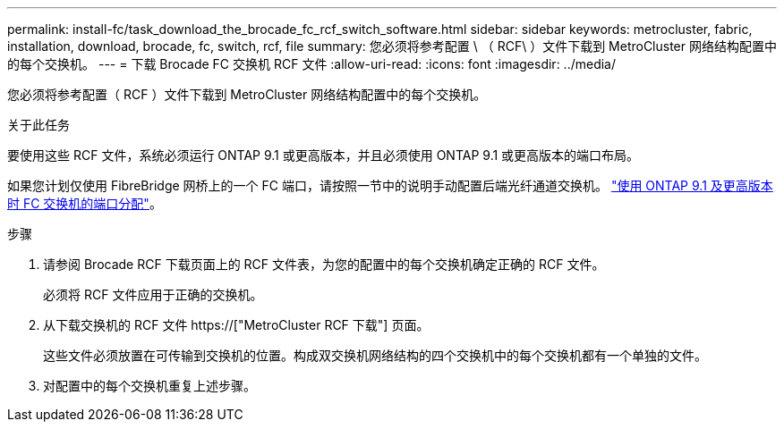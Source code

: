 ---
permalink: install-fc/task_download_the_brocade_fc_rcf_switch_software.html 
sidebar: sidebar 
keywords: metrocluster, fabric, installation, download, brocade, fc, switch, rcf, file 
summary: 您必须将参考配置 \ （ RCF\ ）文件下载到 MetroCluster 网络结构配置中的每个交换机。 
---
= 下载 Brocade FC 交换机 RCF 文件
:allow-uri-read: 
:icons: font
:imagesdir: ../media/


[role="lead"]
您必须将参考配置（ RCF ）文件下载到 MetroCluster 网络结构配置中的每个交换机。

.关于此任务
要使用这些 RCF 文件，系统必须运行 ONTAP 9.1 或更高版本，并且必须使用 ONTAP 9.1 或更高版本的端口布局。

如果您计划仅使用 FibreBridge 网桥上的一个 FC 端口，请按照一节中的说明手动配置后端光纤通道交换机。 link:concept_port_assignments_for_fc_switches_when_using_ontap_9_1_and_later.html["使用 ONTAP 9.1 及更高版本时 FC 交换机的端口分配"]。

.步骤
. 请参阅 Brocade RCF 下载页面上的 RCF 文件表，为您的配置中的每个交换机确定正确的 RCF 文件。
+
必须将 RCF 文件应用于正确的交换机。

. 从下载交换机的 RCF 文件 https://["MetroCluster RCF 下载"] 页面。
+
这些文件必须放置在可传输到交换机的位置。构成双交换机网络结构的四个交换机中的每个交换机都有一个单独的文件。

. 对配置中的每个交换机重复上述步骤。

